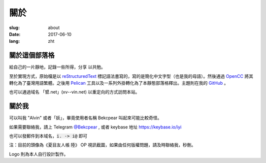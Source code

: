 ==============================
關於
==============================

:slug: about
:date: 2017-06-10
:lang: zht

關於這個部落格
====================

給自己的一片靜地，記錄一些所得，分享 以共勉。

至於實現方式，原始檔是以 `reStructuredText`_ 標記語法書寫的，寫的是簡化中文字型（也是我的母語）。然後通過 `OpenCC`_ 將其轉化為了臺灣用語繁體。之後用 `Pelican`_ 工具以及一系列外掛轉化為了本靜態部落格釋出。主題則在我的 `GitHub`_ 。

也可以通過域名 「㿢.net」(xv--vin.net)  以重定向的方式訪問本站。


關於我
====================

可以叫我 "Alvin" 或者「妖」，畢竟使用者名稱 Bekcpear 叫起來可能比較奇怪。

如果需要聯絡我，請上 Telegram `@Bekcpear`_ , 或者 keybase 地址 https://keybase.io/iyi

也可以發郵件到本域名，:code:`i. -> i@` 即可

注：目前的頭像為《夏目友人帳 陸》 OP 視訊截圖，如果由任何版權問題，請及時聯絡我，秒刪。

Logo 則為本人自行設計製作。


.. _`reStructuredText`: http://docutils.sourceforge.net/rst.html
.. _`OpenCC`: https://github.com/BYVoid/OpenCC
.. _`Pelican`: https://pelican.readthedocs.io/en/stable/
.. _`GitHub`: https://github.com/Bekcpear/pelican-bootstrap3
.. _`@Bekcpear`: https://telegram.me/Bekcpear
